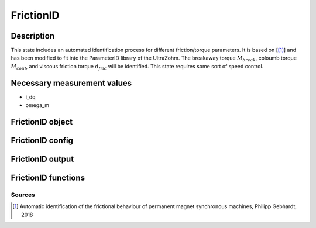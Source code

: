.. _uz_FrictionID:

==========
FrictionID
==========

Description
===========

This state includes an automated identification process for different friction/torque parameters. 
It is based on [[#Gebhardt_ProjectReport1]_] and has been modified to fit into the ParameterID library of the UltraZohm.
The breakaway torque :math:`M_{break}`, coloumb torque :math:`M_{coul}`, and viscous friction torque :math:`d_{fric}` will be identified. 
This state requires some sort of speed control. 

.. tikz:: Schematic overview of the FrictionID
  :libs: shapes, arrows, positioning, calc,fit, backgrounds, shadows

  \begin{tikzpicture}[auto, node distance=2.5cm,>=latex']
  \tikzstyle{block} = [draw, fill=black!10, rectangle, rounded corners, minimum height=3em, minimum width=3em]
  \node(PID) {\Large{\textbf{FrictionID}}};
  \node[block,fill=green!20,name=entry, below = 0.5cm of PID,drop shadow,align=center] {Entry of state\\\textbf{ACCEPT}};
  \node[block,fill=yellow!20,name=state1, below = 0.5cm of entry,drop shadow,align=center] {Determine $M_\mathrm {break}$\\by contionously\\increasing the torque \\\textbf{310/311/312}};
  \node[block,fill=yellow!20,name=state2, below = 0.5cm of state1,drop shadow,align=center] {Reset integrators\\Switch to SpeedControl\\ \textbf{320}};
  \node[block,fill=yellow!20,name=state3, below = 0.5cm of state2,drop shadow,align=center] {Identify $M_\mathrm {coul}, d_\mathrm {fric}$\\by cycling through\\different speeds\\ \textbf{330/331/332}};
  \node[block,fill=yellow!20,name=state4, below = 0.5cm of state3,drop shadow,align=center] {Reset integrators \\Transmit friction curve\\\textbf{340}};
  \node[block,fill=yellow!20,name=state5, below = 0.5cm of state4,drop shadow,align=center] {Wait for transmisstion\\to finish \\\textbf{341}};
  \node[block,fill=green!20,name=exit, below = 0.5cm of state5,drop shadow,align=center] {Exit of state};
  \begin{scope}[on background layer]
  \node[draw,fill=blue!10,name=ParameterID,rounded corners,fit=(PID) (exit)(state3),inner sep=5pt,minimum width=7cm] {};
  \end{scope}
  \draw[->](state1.south) -- (state2.north);
  \draw[->](entry.south) -- (state1.north);
  \draw[->](state2.south) -- (state3.north);
  \draw[->](state3.south) -- (state4.north);
  \draw[->](state4.south) -- (state5.north);
  \draw[->](state5.south) -- (exit.north);
  \end{tikzpicture}

Necessary measurement values
============================

* i_dq
* omega_m


.. _uz_ParaID_FrictionID_object:

FrictionID object
=================

.. doxygentypedef:: uz_ParaID_FrictionID_t

.. _uz_ParaID_FrictionIDConfig:

FrictionID config
=================

.. doxygenstruct:: uz_ParaID_FrictionIDConfig_t
  :members: 

.. _uz_ParaID_FrictionIDoutput:

FrictionID output
=================

.. doxygenstruct:: uz_ParaID_FrictionID_output_t
  :members: 

.. _uz_ParaID_FrictionID_functions:

FrictionID functions
====================

.. doxygenfunction:: uz_FrictionID_init
.. doxygenfunction:: uz_FrictionID_step
.. doxygenfunction:: uz_FrictionID_set_Config
.. doxygenfunction:: uz_FrictionID_set_ActualValues
.. doxygenfunction:: uz_FrictionID_set_GlobalConfig
.. doxygenfunction:: uz_FrictionID_set_ControlFlags
.. doxygenfunction:: uz_FrictionID_get_enteredFrictionID
.. doxygenfunction:: uz_FrictionID_get_finishedFrictionID
.. doxygenfunction:: uz_FrictionID_get_FOC_output
.. doxygenfunction:: uz_FrictionID_get_output

Sources
-------

.. [#Gebhardt_ProjectReport1] Automatic identification of the frictional behaviour of permanent magnet synchronous machines, Philipp Gebhardt, 2018